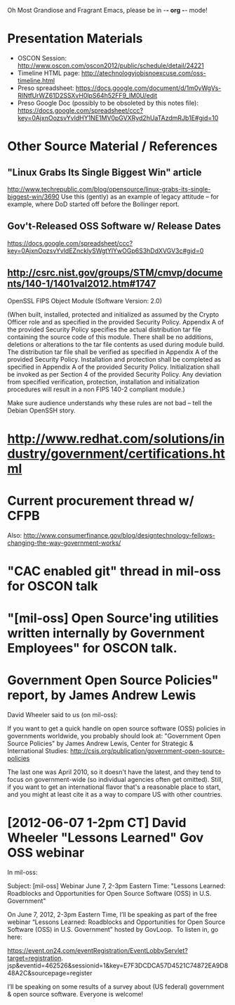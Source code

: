    Oh Most Grandiose and Fragrant Emacs, please be in -*- org -*- mode!

* Presentation Materials
  - OSCON Session:
    http://www.oscon.com/oscon2012/public/schedule/detail/24221
  - Timeline HTML page:
    http://atechnologyjobisnoexcuse.com/oss-timeline.html
  - Preso spreadsheet:
    https://docs.google.com/document/d/1m0yWgVs-RlNtfUrWZ61D2SSXvH0lpS64h52FF9_lM0U/edit
  - Preso Google Doc (possibly to be obsoleted by this notes file):
    https://docs.google.com/spreadsheet/ccc?key=0AjxnOozsvYvldHY1NE1MV0pGVXRyd2hUaTAzdmRJb1E#gid=10

* Other Source Material / References

** "Linux Grabs Its Single Biggest Win" article
   http://www.techrepublic.com/blog/opensource/linux-grabs-its-single-biggest-win/3690
   Use this (gently) as an example of legacy attitude -- for example,
   where DoD started off before the Bollinger report.

** Gov't-Released OSS Software w/ Release Dates
   https://docs.google.com/spreadsheet/ccc?key=0AjxnOozsvYvldEZncklySWgtYlYwOGp6S3hDdXVGV3c#gid=0

** http://csrc.nist.gov/groups/STM/cmvp/documents/140-1/1401val2012.htm#1747

   OpenSSL FIPS Object Module
   (Software Version: 2.0)

   (When built, installed, protected and initialized as assumed by the
   Crypto Officer role and as specified in the provided Security
   Policy. Appendix A of the provided Security Policy specifies the
   actual distribution tar file containing the source code of this
   module. There shall be no additions, deletions or alterations to
   the tar file contents as used during module build. The distribution
   tar file shall be verified as specified in Appendix A of the
   provided Security Policy. Installation and protection shall be
   completed as specified in Appendix A of the provided Security
   Policy. Initialization shall be invoked as per Section 4 of the
   provided Security Policy. Any deviation from specified
   verification, protection, installation and initialization
   procedures will result in a non FIPS 140-2 compliant module.)

   Make sure audience understands why these rules are not bad -- tell
   the Debian OpenSSH story.

* http://www.redhat.com/solutions/industry/government/certifications.html
* Current procurement thread w/ CFPB
  Also: http://www.consumerfinance.gov/blog/designtechnology-fellows-changing-the-way-government-works/
* "CAC enabled git" thread in mil-oss for OSCON talk
* "[mil-oss] Open Source'ing utilities written internally by Government Employees" for OSCON talk.
* Government Open Source Policies" report, by James Andrew Lewis
  David Wheeler said to us (on mil-oss):

  If you want to get a quick handle on open source software (OSS)
  policies in governments worldwide, you probably should look at:
  "Government Open Source Policies" by James Andrew Lewis, Center for
  Strategic & International Studies:
  http://csis.org/publication/government-open-source-policies
  
  The last one was April 2010, so it doesn't have the latest, and they
  tend to focus on government-wide (so individual agencies often get
  omitted).  Still, if you want to get an international flavor that's a
  reasonable place to start, and you might at least cite it as a way to
  compare US with other countries.
* [2012-06-07 1-2pm CT] David Wheeler "Lessons Learned" Gov OSS webinar
     In mil-oss:

     Subject: [mil-oss] Webinar June 7, 2-3pm Eastern Time: "Lessons Learned:
      Roadblocks and Opportunities for Open Source Software (OSS) in U.S. Government"
 
    On June 7, 2012, 2-3pm Eastern Time, I’ll be speaking as part of the
    free webinar “Lessons Learned: Roadblocks and Opportunities for Open
    Source Software (OSS) in U.S. Government” hosted by GovLoop.  To
    listen in, go here:
    
    https://event.on24.com/eventRegistration/EventLobbyServlet?target=registration.
    jsp&eventid=462526&sessionid=1&key=E7F3DCDCA57D4521C74872EA9D848A2C&sourcepage=register
    
    I’ll be speaking on some results of a survey about (US federal)
    government & open source software.
    Everyone is welcome!
